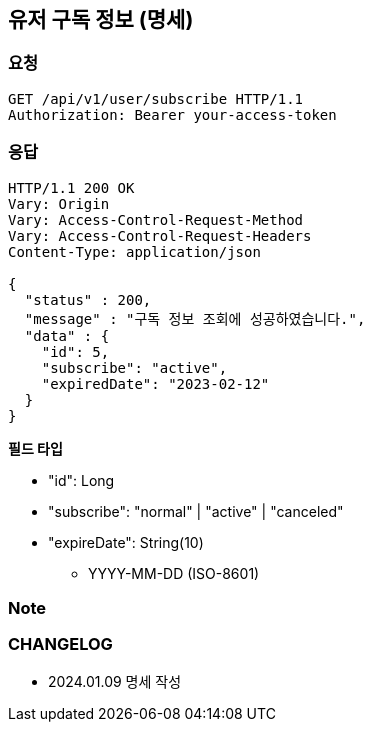 == 유저 구독 정보 (명세)

=== 요청

[http]
----
GET /api/v1/user/subscribe HTTP/1.1
Authorization: Bearer your-access-token
----

=== 응답

[http,json]
----
HTTP/1.1 200 OK
Vary: Origin
Vary: Access-Control-Request-Method
Vary: Access-Control-Request-Headers
Content-Type: application/json

{
  "status" : 200,
  "message" : "구독 정보 조회에 성공하였습니다.",
  "data" : {
    "id": 5,
    "subscribe": "active",
    "expiredDate": "2023-02-12"
  }
}
----

*필드 타입*

- "id": Long
- "subscribe": "normal" | "active" | "canceled"
- "expireDate": String(10)
* YYYY-MM-DD (ISO-8601)

=== Note

=== CHANGELOG

- 2024.01.09 명세 작성